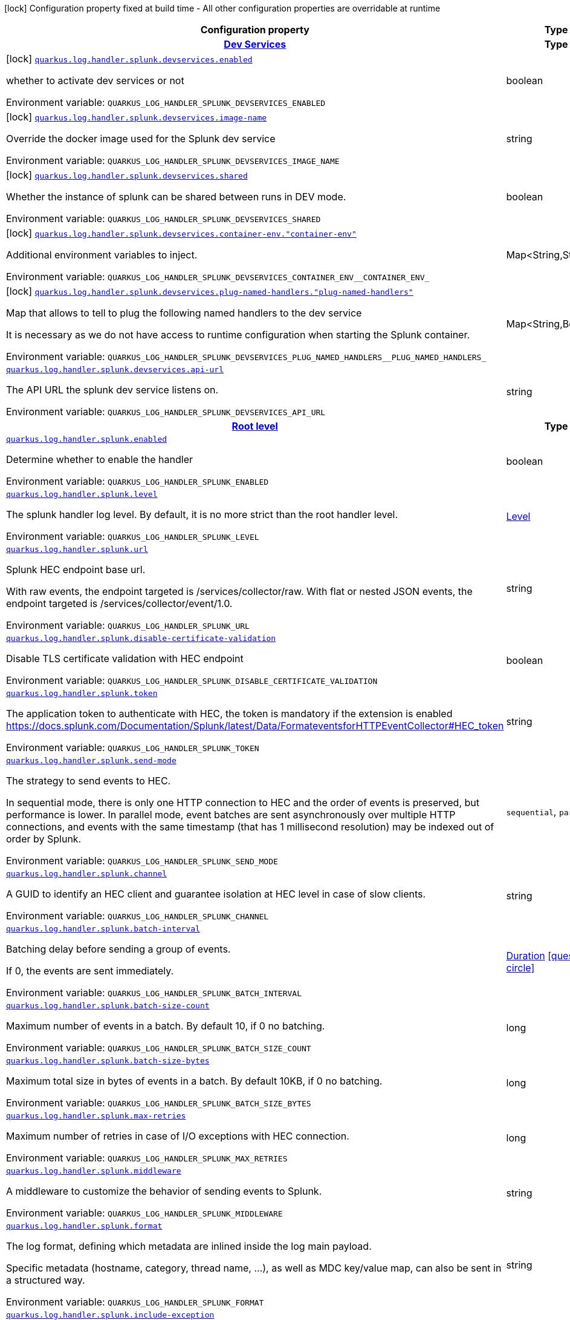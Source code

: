 [.configuration-legend]
icon:lock[title=Fixed at build time] Configuration property fixed at build time - All other configuration properties are overridable at runtime
[.configuration-reference.searchable, cols="80,.^10,.^10"]
|===

h|[.header-title]##Configuration property##
h|Type
h|Default

h|[[quarkus-logging-splunk_section_quarkus-log-handler-splunk-devservices]] [.section-name.section-level0]##link:#quarkus-logging-splunk_section_quarkus-log-handler-splunk-devservices[Dev Services]##
h|Type
h|Default

a|icon:lock[title=Fixed at build time] [[quarkus-logging-splunk_quarkus-log-handler-splunk-devservices-enabled]] [.property-path]##link:#quarkus-logging-splunk_quarkus-log-handler-splunk-devservices-enabled[`quarkus.log.handler.splunk.devservices.enabled`]##
ifdef::add-copy-button-to-config-props[]
config_property_copy_button:+++quarkus.log.handler.splunk.devservices.enabled+++[]
endif::add-copy-button-to-config-props[]


[.description]
--
whether to activate dev services or not


ifdef::add-copy-button-to-env-var[]
Environment variable: env_var_with_copy_button:+++QUARKUS_LOG_HANDLER_SPLUNK_DEVSERVICES_ENABLED+++[]
endif::add-copy-button-to-env-var[]
ifndef::add-copy-button-to-env-var[]
Environment variable: `+++QUARKUS_LOG_HANDLER_SPLUNK_DEVSERVICES_ENABLED+++`
endif::add-copy-button-to-env-var[]
--
|boolean
|`false`

a|icon:lock[title=Fixed at build time] [[quarkus-logging-splunk_quarkus-log-handler-splunk-devservices-image-name]] [.property-path]##link:#quarkus-logging-splunk_quarkus-log-handler-splunk-devservices-image-name[`quarkus.log.handler.splunk.devservices.image-name`]##
ifdef::add-copy-button-to-config-props[]
config_property_copy_button:+++quarkus.log.handler.splunk.devservices.image-name+++[]
endif::add-copy-button-to-config-props[]


[.description]
--
Override the docker image used for the Splunk dev service


ifdef::add-copy-button-to-env-var[]
Environment variable: env_var_with_copy_button:+++QUARKUS_LOG_HANDLER_SPLUNK_DEVSERVICES_IMAGE_NAME+++[]
endif::add-copy-button-to-env-var[]
ifndef::add-copy-button-to-env-var[]
Environment variable: `+++QUARKUS_LOG_HANDLER_SPLUNK_DEVSERVICES_IMAGE_NAME+++`
endif::add-copy-button-to-env-var[]
--
|string
|

a|icon:lock[title=Fixed at build time] [[quarkus-logging-splunk_quarkus-log-handler-splunk-devservices-shared]] [.property-path]##link:#quarkus-logging-splunk_quarkus-log-handler-splunk-devservices-shared[`quarkus.log.handler.splunk.devservices.shared`]##
ifdef::add-copy-button-to-config-props[]
config_property_copy_button:+++quarkus.log.handler.splunk.devservices.shared+++[]
endif::add-copy-button-to-config-props[]


[.description]
--
Whether the instance of splunk can be shared between runs in DEV mode.


ifdef::add-copy-button-to-env-var[]
Environment variable: env_var_with_copy_button:+++QUARKUS_LOG_HANDLER_SPLUNK_DEVSERVICES_SHARED+++[]
endif::add-copy-button-to-env-var[]
ifndef::add-copy-button-to-env-var[]
Environment variable: `+++QUARKUS_LOG_HANDLER_SPLUNK_DEVSERVICES_SHARED+++`
endif::add-copy-button-to-env-var[]
--
|boolean
|`true`

a|icon:lock[title=Fixed at build time] [[quarkus-logging-splunk_quarkus-log-handler-splunk-devservices-container-env-container-env]] [.property-path]##link:#quarkus-logging-splunk_quarkus-log-handler-splunk-devservices-container-env-container-env[`quarkus.log.handler.splunk.devservices.container-env."container-env"`]##
ifdef::add-copy-button-to-config-props[]
config_property_copy_button:+++quarkus.log.handler.splunk.devservices.container-env."container-env"+++[]
endif::add-copy-button-to-config-props[]


[.description]
--
Additional environment variables to inject.


ifdef::add-copy-button-to-env-var[]
Environment variable: env_var_with_copy_button:+++QUARKUS_LOG_HANDLER_SPLUNK_DEVSERVICES_CONTAINER_ENV__CONTAINER_ENV_+++[]
endif::add-copy-button-to-env-var[]
ifndef::add-copy-button-to-env-var[]
Environment variable: `+++QUARKUS_LOG_HANDLER_SPLUNK_DEVSERVICES_CONTAINER_ENV__CONTAINER_ENV_+++`
endif::add-copy-button-to-env-var[]
--
|Map<String,String>
|

a|icon:lock[title=Fixed at build time] [[quarkus-logging-splunk_quarkus-log-handler-splunk-devservices-plug-named-handlers-plug-named-handlers]] [.property-path]##link:#quarkus-logging-splunk_quarkus-log-handler-splunk-devservices-plug-named-handlers-plug-named-handlers[`quarkus.log.handler.splunk.devservices.plug-named-handlers."plug-named-handlers"`]##
ifdef::add-copy-button-to-config-props[]
config_property_copy_button:+++quarkus.log.handler.splunk.devservices.plug-named-handlers."plug-named-handlers"+++[]
endif::add-copy-button-to-config-props[]


[.description]
--
Map that allows to tell to plug the following named handlers to the dev service

It is necessary as we do not have access to runtime configuration when starting the Splunk container.


ifdef::add-copy-button-to-env-var[]
Environment variable: env_var_with_copy_button:+++QUARKUS_LOG_HANDLER_SPLUNK_DEVSERVICES_PLUG_NAMED_HANDLERS__PLUG_NAMED_HANDLERS_+++[]
endif::add-copy-button-to-env-var[]
ifndef::add-copy-button-to-env-var[]
Environment variable: `+++QUARKUS_LOG_HANDLER_SPLUNK_DEVSERVICES_PLUG_NAMED_HANDLERS__PLUG_NAMED_HANDLERS_+++`
endif::add-copy-button-to-env-var[]
--
|Map<String,Boolean>
|

a| [[quarkus-logging-splunk_quarkus-log-handler-splunk-devservices-api-url]] [.property-path]##link:#quarkus-logging-splunk_quarkus-log-handler-splunk-devservices-api-url[`quarkus.log.handler.splunk.devservices.api-url`]##
ifdef::add-copy-button-to-config-props[]
config_property_copy_button:+++quarkus.log.handler.splunk.devservices.api-url+++[]
endif::add-copy-button-to-config-props[]


[.description]
--
The API URL the splunk dev service listens on.


ifdef::add-copy-button-to-env-var[]
Environment variable: env_var_with_copy_button:+++QUARKUS_LOG_HANDLER_SPLUNK_DEVSERVICES_API_URL+++[]
endif::add-copy-button-to-env-var[]
ifndef::add-copy-button-to-env-var[]
Environment variable: `+++QUARKUS_LOG_HANDLER_SPLUNK_DEVSERVICES_API_URL+++`
endif::add-copy-button-to-env-var[]
--
|string
|


h|[[quarkus-logging-splunk_section_quarkus-log-handler-splunk]] [.section-name.section-level0]##link:#quarkus-logging-splunk_section_quarkus-log-handler-splunk[Root level]##
h|Type
h|Default

a| [[quarkus-logging-splunk_quarkus-log-handler-splunk-enabled]] [.property-path]##link:#quarkus-logging-splunk_quarkus-log-handler-splunk-enabled[`quarkus.log.handler.splunk.enabled`]##
ifdef::add-copy-button-to-config-props[]
config_property_copy_button:+++quarkus.log.handler.splunk.enabled+++[]
endif::add-copy-button-to-config-props[]


[.description]
--
Determine whether to enable the handler


ifdef::add-copy-button-to-env-var[]
Environment variable: env_var_with_copy_button:+++QUARKUS_LOG_HANDLER_SPLUNK_ENABLED+++[]
endif::add-copy-button-to-env-var[]
ifndef::add-copy-button-to-env-var[]
Environment variable: `+++QUARKUS_LOG_HANDLER_SPLUNK_ENABLED+++`
endif::add-copy-button-to-env-var[]
--
|boolean
|`true`

a| [[quarkus-logging-splunk_quarkus-log-handler-splunk-level]] [.property-path]##link:#quarkus-logging-splunk_quarkus-log-handler-splunk-level[`quarkus.log.handler.splunk.level`]##
ifdef::add-copy-button-to-config-props[]
config_property_copy_button:+++quarkus.log.handler.splunk.level+++[]
endif::add-copy-button-to-config-props[]


[.description]
--
The splunk handler log level. By default, it is no more strict than the root handler level.


ifdef::add-copy-button-to-env-var[]
Environment variable: env_var_with_copy_button:+++QUARKUS_LOG_HANDLER_SPLUNK_LEVEL+++[]
endif::add-copy-button-to-env-var[]
ifndef::add-copy-button-to-env-var[]
Environment variable: `+++QUARKUS_LOG_HANDLER_SPLUNK_LEVEL+++`
endif::add-copy-button-to-env-var[]
--
|link:https://javadoc.io/doc/org.jboss.logmanager/jboss-logmanager/latest/org/jboss/logmanager/Level.html[Level]
|`ALL`

a| [[quarkus-logging-splunk_quarkus-log-handler-splunk-url]] [.property-path]##link:#quarkus-logging-splunk_quarkus-log-handler-splunk-url[`quarkus.log.handler.splunk.url`]##
ifdef::add-copy-button-to-config-props[]
config_property_copy_button:+++quarkus.log.handler.splunk.url+++[]
endif::add-copy-button-to-config-props[]


[.description]
--
Splunk HEC endpoint base url.

With raw events, the endpoint targeted is /services/collector/raw. With flat or nested JSON events, the endpoint targeted is /services/collector/event/1.0.


ifdef::add-copy-button-to-env-var[]
Environment variable: env_var_with_copy_button:+++QUARKUS_LOG_HANDLER_SPLUNK_URL+++[]
endif::add-copy-button-to-env-var[]
ifndef::add-copy-button-to-env-var[]
Environment variable: `+++QUARKUS_LOG_HANDLER_SPLUNK_URL+++`
endif::add-copy-button-to-env-var[]
--
|string
|`https://localhost:8088/`

a| [[quarkus-logging-splunk_quarkus-log-handler-splunk-disable-certificate-validation]] [.property-path]##link:#quarkus-logging-splunk_quarkus-log-handler-splunk-disable-certificate-validation[`quarkus.log.handler.splunk.disable-certificate-validation`]##
ifdef::add-copy-button-to-config-props[]
config_property_copy_button:+++quarkus.log.handler.splunk.disable-certificate-validation+++[]
endif::add-copy-button-to-config-props[]


[.description]
--
Disable TLS certificate validation with HEC endpoint


ifdef::add-copy-button-to-env-var[]
Environment variable: env_var_with_copy_button:+++QUARKUS_LOG_HANDLER_SPLUNK_DISABLE_CERTIFICATE_VALIDATION+++[]
endif::add-copy-button-to-env-var[]
ifndef::add-copy-button-to-env-var[]
Environment variable: `+++QUARKUS_LOG_HANDLER_SPLUNK_DISABLE_CERTIFICATE_VALIDATION+++`
endif::add-copy-button-to-env-var[]
--
|boolean
|`false`

a| [[quarkus-logging-splunk_quarkus-log-handler-splunk-token]] [.property-path]##link:#quarkus-logging-splunk_quarkus-log-handler-splunk-token[`quarkus.log.handler.splunk.token`]##
ifdef::add-copy-button-to-config-props[]
config_property_copy_button:+++quarkus.log.handler.splunk.token+++[]
endif::add-copy-button-to-config-props[]


[.description]
--
The application token to authenticate with HEC, the token is mandatory if the extension is enabled https://docs.splunk.com/Documentation/Splunk/latest/Data/FormateventsforHTTPEventCollector++#++HEC_token


ifdef::add-copy-button-to-env-var[]
Environment variable: env_var_with_copy_button:+++QUARKUS_LOG_HANDLER_SPLUNK_TOKEN+++[]
endif::add-copy-button-to-env-var[]
ifndef::add-copy-button-to-env-var[]
Environment variable: `+++QUARKUS_LOG_HANDLER_SPLUNK_TOKEN+++`
endif::add-copy-button-to-env-var[]
--
|string
|

a| [[quarkus-logging-splunk_quarkus-log-handler-splunk-send-mode]] [.property-path]##link:#quarkus-logging-splunk_quarkus-log-handler-splunk-send-mode[`quarkus.log.handler.splunk.send-mode`]##
ifdef::add-copy-button-to-config-props[]
config_property_copy_button:+++quarkus.log.handler.splunk.send-mode+++[]
endif::add-copy-button-to-config-props[]


[.description]
--
The strategy to send events to HEC.

In sequential mode, there is only one HTTP connection to HEC and the order of events is preserved, but performance is lower. In parallel mode, event batches are sent asynchronously over multiple HTTP connections, and events with the same timestamp (that has 1 millisecond resolution) may be indexed out of order by Splunk.


ifdef::add-copy-button-to-env-var[]
Environment variable: env_var_with_copy_button:+++QUARKUS_LOG_HANDLER_SPLUNK_SEND_MODE+++[]
endif::add-copy-button-to-env-var[]
ifndef::add-copy-button-to-env-var[]
Environment variable: `+++QUARKUS_LOG_HANDLER_SPLUNK_SEND_MODE+++`
endif::add-copy-button-to-env-var[]
--
a|`sequential`, `parallel`
|`sequential`

a| [[quarkus-logging-splunk_quarkus-log-handler-splunk-channel]] [.property-path]##link:#quarkus-logging-splunk_quarkus-log-handler-splunk-channel[`quarkus.log.handler.splunk.channel`]##
ifdef::add-copy-button-to-config-props[]
config_property_copy_button:+++quarkus.log.handler.splunk.channel+++[]
endif::add-copy-button-to-config-props[]


[.description]
--
A GUID to identify an HEC client and guarantee isolation at HEC level in case of slow clients.


ifdef::add-copy-button-to-env-var[]
Environment variable: env_var_with_copy_button:+++QUARKUS_LOG_HANDLER_SPLUNK_CHANNEL+++[]
endif::add-copy-button-to-env-var[]
ifndef::add-copy-button-to-env-var[]
Environment variable: `+++QUARKUS_LOG_HANDLER_SPLUNK_CHANNEL+++`
endif::add-copy-button-to-env-var[]
--
|string
|

a| [[quarkus-logging-splunk_quarkus-log-handler-splunk-batch-interval]] [.property-path]##link:#quarkus-logging-splunk_quarkus-log-handler-splunk-batch-interval[`quarkus.log.handler.splunk.batch-interval`]##
ifdef::add-copy-button-to-config-props[]
config_property_copy_button:+++quarkus.log.handler.splunk.batch-interval+++[]
endif::add-copy-button-to-config-props[]


[.description]
--
Batching delay before sending a group of events.

If 0, the events are sent immediately.


ifdef::add-copy-button-to-env-var[]
Environment variable: env_var_with_copy_button:+++QUARKUS_LOG_HANDLER_SPLUNK_BATCH_INTERVAL+++[]
endif::add-copy-button-to-env-var[]
ifndef::add-copy-button-to-env-var[]
Environment variable: `+++QUARKUS_LOG_HANDLER_SPLUNK_BATCH_INTERVAL+++`
endif::add-copy-button-to-env-var[]
--
|link:https://docs.oracle.com/en/java/javase/17/docs/api/java.base/java/time/Duration.html[Duration] link:#duration-note-anchor-quarkus-logging-splunk_quarkus-log[icon:question-circle[title=More information about the Duration format]]
|`10S`

a| [[quarkus-logging-splunk_quarkus-log-handler-splunk-batch-size-count]] [.property-path]##link:#quarkus-logging-splunk_quarkus-log-handler-splunk-batch-size-count[`quarkus.log.handler.splunk.batch-size-count`]##
ifdef::add-copy-button-to-config-props[]
config_property_copy_button:+++quarkus.log.handler.splunk.batch-size-count+++[]
endif::add-copy-button-to-config-props[]


[.description]
--
Maximum number of events in a batch. By default 10, if 0 no batching.


ifdef::add-copy-button-to-env-var[]
Environment variable: env_var_with_copy_button:+++QUARKUS_LOG_HANDLER_SPLUNK_BATCH_SIZE_COUNT+++[]
endif::add-copy-button-to-env-var[]
ifndef::add-copy-button-to-env-var[]
Environment variable: `+++QUARKUS_LOG_HANDLER_SPLUNK_BATCH_SIZE_COUNT+++`
endif::add-copy-button-to-env-var[]
--
|long
|`10`

a| [[quarkus-logging-splunk_quarkus-log-handler-splunk-batch-size-bytes]] [.property-path]##link:#quarkus-logging-splunk_quarkus-log-handler-splunk-batch-size-bytes[`quarkus.log.handler.splunk.batch-size-bytes`]##
ifdef::add-copy-button-to-config-props[]
config_property_copy_button:+++quarkus.log.handler.splunk.batch-size-bytes+++[]
endif::add-copy-button-to-config-props[]


[.description]
--
Maximum total size in bytes of events in a batch. By default 10KB, if 0 no batching.


ifdef::add-copy-button-to-env-var[]
Environment variable: env_var_with_copy_button:+++QUARKUS_LOG_HANDLER_SPLUNK_BATCH_SIZE_BYTES+++[]
endif::add-copy-button-to-env-var[]
ifndef::add-copy-button-to-env-var[]
Environment variable: `+++QUARKUS_LOG_HANDLER_SPLUNK_BATCH_SIZE_BYTES+++`
endif::add-copy-button-to-env-var[]
--
|long
|`10240`

a| [[quarkus-logging-splunk_quarkus-log-handler-splunk-max-retries]] [.property-path]##link:#quarkus-logging-splunk_quarkus-log-handler-splunk-max-retries[`quarkus.log.handler.splunk.max-retries`]##
ifdef::add-copy-button-to-config-props[]
config_property_copy_button:+++quarkus.log.handler.splunk.max-retries+++[]
endif::add-copy-button-to-config-props[]


[.description]
--
Maximum number of retries in case of I/O exceptions with HEC connection.


ifdef::add-copy-button-to-env-var[]
Environment variable: env_var_with_copy_button:+++QUARKUS_LOG_HANDLER_SPLUNK_MAX_RETRIES+++[]
endif::add-copy-button-to-env-var[]
ifndef::add-copy-button-to-env-var[]
Environment variable: `+++QUARKUS_LOG_HANDLER_SPLUNK_MAX_RETRIES+++`
endif::add-copy-button-to-env-var[]
--
|long
|`0`

a| [[quarkus-logging-splunk_quarkus-log-handler-splunk-middleware]] [.property-path]##link:#quarkus-logging-splunk_quarkus-log-handler-splunk-middleware[`quarkus.log.handler.splunk.middleware`]##
ifdef::add-copy-button-to-config-props[]
config_property_copy_button:+++quarkus.log.handler.splunk.middleware+++[]
endif::add-copy-button-to-config-props[]


[.description]
--
A middleware to customize the behavior of sending events to Splunk.


ifdef::add-copy-button-to-env-var[]
Environment variable: env_var_with_copy_button:+++QUARKUS_LOG_HANDLER_SPLUNK_MIDDLEWARE+++[]
endif::add-copy-button-to-env-var[]
ifndef::add-copy-button-to-env-var[]
Environment variable: `+++QUARKUS_LOG_HANDLER_SPLUNK_MIDDLEWARE+++`
endif::add-copy-button-to-env-var[]
--
|string
|

a| [[quarkus-logging-splunk_quarkus-log-handler-splunk-format]] [.property-path]##link:#quarkus-logging-splunk_quarkus-log-handler-splunk-format[`quarkus.log.handler.splunk.format`]##
ifdef::add-copy-button-to-config-props[]
config_property_copy_button:+++quarkus.log.handler.splunk.format+++[]
endif::add-copy-button-to-config-props[]


[.description]
--
The log format, defining which metadata are inlined inside the log main payload.

Specific metadata (hostname, category, thread name, ...), as well as MDC key/value map, can also be sent in a structured way.


ifdef::add-copy-button-to-env-var[]
Environment variable: env_var_with_copy_button:+++QUARKUS_LOG_HANDLER_SPLUNK_FORMAT+++[]
endif::add-copy-button-to-env-var[]
ifndef::add-copy-button-to-env-var[]
Environment variable: `+++QUARKUS_LOG_HANDLER_SPLUNK_FORMAT+++`
endif::add-copy-button-to-env-var[]
--
|string
|`%d{yyyy-MM-dd HH:mm:ss,SSS} %-5p [%c{3.}] (%t) %s%e%n`

a| [[quarkus-logging-splunk_quarkus-log-handler-splunk-include-exception]] [.property-path]##link:#quarkus-logging-splunk_quarkus-log-handler-splunk-include-exception[`quarkus.log.handler.splunk.include-exception`]##
ifdef::add-copy-button-to-config-props[]
config_property_copy_button:+++quarkus.log.handler.splunk.include-exception+++[]
endif::add-copy-button-to-config-props[]


[.description]
--
Whether to send the thrown exception message as a structured metadata of the log event (as opposed to %e in a formatted message, it does not include the exception name or stacktrace). Only applicable to 'nested' serialization.


ifdef::add-copy-button-to-env-var[]
Environment variable: env_var_with_copy_button:+++QUARKUS_LOG_HANDLER_SPLUNK_INCLUDE_EXCEPTION+++[]
endif::add-copy-button-to-env-var[]
ifndef::add-copy-button-to-env-var[]
Environment variable: `+++QUARKUS_LOG_HANDLER_SPLUNK_INCLUDE_EXCEPTION+++`
endif::add-copy-button-to-env-var[]
--
|boolean
|`false`

a| [[quarkus-logging-splunk_quarkus-log-handler-splunk-include-logger-name]] [.property-path]##link:#quarkus-logging-splunk_quarkus-log-handler-splunk-include-logger-name[`quarkus.log.handler.splunk.include-logger-name`]##
ifdef::add-copy-button-to-config-props[]
config_property_copy_button:+++quarkus.log.handler.splunk.include-logger-name+++[]
endif::add-copy-button-to-config-props[]


[.description]
--
Whether to send the logger name as a structured metadata of the log event (equivalent of %c in a formatted message). Only applicable to 'nested' serialization.


ifdef::add-copy-button-to-env-var[]
Environment variable: env_var_with_copy_button:+++QUARKUS_LOG_HANDLER_SPLUNK_INCLUDE_LOGGER_NAME+++[]
endif::add-copy-button-to-env-var[]
ifndef::add-copy-button-to-env-var[]
Environment variable: `+++QUARKUS_LOG_HANDLER_SPLUNK_INCLUDE_LOGGER_NAME+++`
endif::add-copy-button-to-env-var[]
--
|boolean
|`false`

a| [[quarkus-logging-splunk_quarkus-log-handler-splunk-include-thread-name]] [.property-path]##link:#quarkus-logging-splunk_quarkus-log-handler-splunk-include-thread-name[`quarkus.log.handler.splunk.include-thread-name`]##
ifdef::add-copy-button-to-config-props[]
config_property_copy_button:+++quarkus.log.handler.splunk.include-thread-name+++[]
endif::add-copy-button-to-config-props[]


[.description]
--
Whether to send the thread name as a structured metadata of the log event (equivalent of %t in a formatted message). Only applicable to 'nested' serialization.


ifdef::add-copy-button-to-env-var[]
Environment variable: env_var_with_copy_button:+++QUARKUS_LOG_HANDLER_SPLUNK_INCLUDE_THREAD_NAME+++[]
endif::add-copy-button-to-env-var[]
ifndef::add-copy-button-to-env-var[]
Environment variable: `+++QUARKUS_LOG_HANDLER_SPLUNK_INCLUDE_THREAD_NAME+++`
endif::add-copy-button-to-env-var[]
--
|boolean
|`false`

a| [[quarkus-logging-splunk_quarkus-log-handler-splunk-metadata-host]] [.property-path]##link:#quarkus-logging-splunk_quarkus-log-handler-splunk-metadata-host[`quarkus.log.handler.splunk.metadata-host`]##
ifdef::add-copy-button-to-config-props[]
config_property_copy_button:+++quarkus.log.handler.splunk.metadata-host+++[]
endif::add-copy-button-to-config-props[]


[.description]
--
Overrides the host name metadata value.

Default value: the equivalent of %h in a formatted message.


ifdef::add-copy-button-to-env-var[]
Environment variable: env_var_with_copy_button:+++QUARKUS_LOG_HANDLER_SPLUNK_METADATA_HOST+++[]
endif::add-copy-button-to-env-var[]
ifndef::add-copy-button-to-env-var[]
Environment variable: `+++QUARKUS_LOG_HANDLER_SPLUNK_METADATA_HOST+++`
endif::add-copy-button-to-env-var[]
--
|string
|

a| [[quarkus-logging-splunk_quarkus-log-handler-splunk-metadata-source]] [.property-path]##link:#quarkus-logging-splunk_quarkus-log-handler-splunk-metadata-source[`quarkus.log.handler.splunk.metadata-source`]##
ifdef::add-copy-button-to-config-props[]
config_property_copy_button:+++quarkus.log.handler.splunk.metadata-source+++[]
endif::add-copy-button-to-config-props[]


[.description]
--
The source value to assign to the event data. For example, if you're sending data from an app you're developing, you could set this key to the name of the app.


ifdef::add-copy-button-to-env-var[]
Environment variable: env_var_with_copy_button:+++QUARKUS_LOG_HANDLER_SPLUNK_METADATA_SOURCE+++[]
endif::add-copy-button-to-env-var[]
ifndef::add-copy-button-to-env-var[]
Environment variable: `+++QUARKUS_LOG_HANDLER_SPLUNK_METADATA_SOURCE+++`
endif::add-copy-button-to-env-var[]
--
|string
|

a| [[quarkus-logging-splunk_quarkus-log-handler-splunk-metadata-source-type]] [.property-path]##link:#quarkus-logging-splunk_quarkus-log-handler-splunk-metadata-source-type[`quarkus.log.handler.splunk.metadata-source-type`]##
ifdef::add-copy-button-to-config-props[]
config_property_copy_button:+++quarkus.log.handler.splunk.metadata-source-type+++[]
endif::add-copy-button-to-config-props[]


[.description]
--
The optional format of the events, to enable some parsing on Splunk side.

A given source type may have indexed fields extraction enabled, which is the case of the built-in _json used for nested serialization.

Default value: _json for nested serialization, not set otherwise


ifdef::add-copy-button-to-env-var[]
Environment variable: env_var_with_copy_button:+++QUARKUS_LOG_HANDLER_SPLUNK_METADATA_SOURCE_TYPE+++[]
endif::add-copy-button-to-env-var[]
ifndef::add-copy-button-to-env-var[]
Environment variable: `+++QUARKUS_LOG_HANDLER_SPLUNK_METADATA_SOURCE_TYPE+++`
endif::add-copy-button-to-env-var[]
--
|string
|

a| [[quarkus-logging-splunk_quarkus-log-handler-splunk-metadata-index]] [.property-path]##link:#quarkus-logging-splunk_quarkus-log-handler-splunk-metadata-index[`quarkus.log.handler.splunk.metadata-index`]##
ifdef::add-copy-button-to-config-props[]
config_property_copy_button:+++quarkus.log.handler.splunk.metadata-index+++[]
endif::add-copy-button-to-config-props[]


[.description]
--
The optional name of the index by which the event data is to be stored. If set, it must be within the list of allowed indexes of the token (if it has the indexes parameter set).


ifdef::add-copy-button-to-env-var[]
Environment variable: env_var_with_copy_button:+++QUARKUS_LOG_HANDLER_SPLUNK_METADATA_INDEX+++[]
endif::add-copy-button-to-env-var[]
ifndef::add-copy-button-to-env-var[]
Environment variable: `+++QUARKUS_LOG_HANDLER_SPLUNK_METADATA_INDEX+++`
endif::add-copy-button-to-env-var[]
--
|string
|

a| [[quarkus-logging-splunk_quarkus-log-handler-splunk-metadata-fields-metadata-fields]] [.property-path]##link:#quarkus-logging-splunk_quarkus-log-handler-splunk-metadata-fields-metadata-fields[`quarkus.log.handler.splunk.metadata-fields."metadata-fields"`]##
ifdef::add-copy-button-to-config-props[]
config_property_copy_button:+++quarkus.log.handler.splunk.metadata-fields."metadata-fields"+++[]
endif::add-copy-button-to-config-props[]


[.description]
--
Optional static key/value pairs to populate the "fields" key of event metadata. This isn't applicable to raw serialization.


ifdef::add-copy-button-to-env-var[]
Environment variable: env_var_with_copy_button:+++QUARKUS_LOG_HANDLER_SPLUNK_METADATA_FIELDS__METADATA_FIELDS_+++[]
endif::add-copy-button-to-env-var[]
ifndef::add-copy-button-to-env-var[]
Environment variable: `+++QUARKUS_LOG_HANDLER_SPLUNK_METADATA_FIELDS__METADATA_FIELDS_+++`
endif::add-copy-button-to-env-var[]
--
|Map<String,String>
|

a| [[quarkus-logging-splunk_quarkus-log-handler-splunk-metadata-severity-field-name]] [.property-path]##link:#quarkus-logging-splunk_quarkus-log-handler-splunk-metadata-severity-field-name[`quarkus.log.handler.splunk.metadata-severity-field-name`]##
ifdef::add-copy-button-to-config-props[]
config_property_copy_button:+++quarkus.log.handler.splunk.metadata-severity-field-name+++[]
endif::add-copy-button-to-config-props[]


[.description]
--
The name of the key used to convey the severity / log level in the metadata fields. Only applicable to 'flat' serialization. With 'nested' serialization, there is already a 'severity' field.


ifdef::add-copy-button-to-env-var[]
Environment variable: env_var_with_copy_button:+++QUARKUS_LOG_HANDLER_SPLUNK_METADATA_SEVERITY_FIELD_NAME+++[]
endif::add-copy-button-to-env-var[]
ifndef::add-copy-button-to-env-var[]
Environment variable: `+++QUARKUS_LOG_HANDLER_SPLUNK_METADATA_SEVERITY_FIELD_NAME+++`
endif::add-copy-button-to-env-var[]
--
|string
|`severity`

a| [[quarkus-logging-splunk_quarkus-log-handler-splunk-serialization]] [.property-path]##link:#quarkus-logging-splunk_quarkus-log-handler-splunk-serialization[`quarkus.log.handler.splunk.serialization`]##
ifdef::add-copy-button-to-config-props[]
config_property_copy_button:+++quarkus.log.handler.splunk.serialization+++[]
endif::add-copy-button-to-config-props[]


[.description]
--
The format of the payload.

 - With raw serialization, the log message is sent 'as is' in the HTTP body. Metadata can only be common to a whole batch and are sent via HTTP parameters.
 - With nested serialization, the log message is sent into a 'message' field of a JSON structure which also contains dynamic metadata.
 - With flat serialization, the log message is sent into the root 'event' field. Dynamic metadata is sent via the 'fields' root object.


ifdef::add-copy-button-to-env-var[]
Environment variable: env_var_with_copy_button:+++QUARKUS_LOG_HANDLER_SPLUNK_SERIALIZATION+++[]
endif::add-copy-button-to-env-var[]
ifndef::add-copy-button-to-env-var[]
Environment variable: `+++QUARKUS_LOG_HANDLER_SPLUNK_SERIALIZATION+++`
endif::add-copy-button-to-env-var[]
--
a|`raw`, `nested`, `flat`
|`nested`

a| [[quarkus-logging-splunk_quarkus-log-handler-splunk-filter]] [.property-path]##link:#quarkus-logging-splunk_quarkus-log-handler-splunk-filter[`quarkus.log.handler.splunk.filter`]##
ifdef::add-copy-button-to-config-props[]
config_property_copy_button:+++quarkus.log.handler.splunk.filter+++[]
endif::add-copy-button-to-config-props[]


[.description]
--
The name of the named filter to link to the splunk handler.


ifdef::add-copy-button-to-env-var[]
Environment variable: env_var_with_copy_button:+++QUARKUS_LOG_HANDLER_SPLUNK_FILTER+++[]
endif::add-copy-button-to-env-var[]
ifndef::add-copy-button-to-env-var[]
Environment variable: `+++QUARKUS_LOG_HANDLER_SPLUNK_FILTER+++`
endif::add-copy-button-to-env-var[]
--
|string
|

a| [[quarkus-logging-splunk_quarkus-log-handler-splunk-async-enabled]] [.property-path]##link:#quarkus-logging-splunk_quarkus-log-handler-splunk-async-enabled[`quarkus.log.handler.splunk.async.enabled`]##
ifdef::add-copy-button-to-config-props[]
config_property_copy_button:+++quarkus.log.handler.splunk.async.enabled+++[]
endif::add-copy-button-to-config-props[]


[.description]
--
Indicates whether to log asynchronously


ifdef::add-copy-button-to-env-var[]
Environment variable: env_var_with_copy_button:+++QUARKUS_LOG_HANDLER_SPLUNK_ASYNC_ENABLED+++[]
endif::add-copy-button-to-env-var[]
ifndef::add-copy-button-to-env-var[]
Environment variable: `+++QUARKUS_LOG_HANDLER_SPLUNK_ASYNC_ENABLED+++`
endif::add-copy-button-to-env-var[]
--
|boolean
|`false`

a| [[quarkus-logging-splunk_quarkus-log-handler-splunk-async-queue-length]] [.property-path]##link:#quarkus-logging-splunk_quarkus-log-handler-splunk-async-queue-length[`quarkus.log.handler.splunk.async.queue-length`]##
ifdef::add-copy-button-to-config-props[]
config_property_copy_button:+++quarkus.log.handler.splunk.async.queue-length+++[]
endif::add-copy-button-to-config-props[]


[.description]
--
The queue length to use before flushing writing


ifdef::add-copy-button-to-env-var[]
Environment variable: env_var_with_copy_button:+++QUARKUS_LOG_HANDLER_SPLUNK_ASYNC_QUEUE_LENGTH+++[]
endif::add-copy-button-to-env-var[]
ifndef::add-copy-button-to-env-var[]
Environment variable: `+++QUARKUS_LOG_HANDLER_SPLUNK_ASYNC_QUEUE_LENGTH+++`
endif::add-copy-button-to-env-var[]
--
|int
|`512`

a| [[quarkus-logging-splunk_quarkus-log-handler-splunk-async-overflow]] [.property-path]##link:#quarkus-logging-splunk_quarkus-log-handler-splunk-async-overflow[`quarkus.log.handler.splunk.async.overflow`]##
ifdef::add-copy-button-to-config-props[]
config_property_copy_button:+++quarkus.log.handler.splunk.async.overflow+++[]
endif::add-copy-button-to-config-props[]


[.description]
--
Determine whether to block the publisher (rather than drop the message) when the queue is full


ifdef::add-copy-button-to-env-var[]
Environment variable: env_var_with_copy_button:+++QUARKUS_LOG_HANDLER_SPLUNK_ASYNC_OVERFLOW+++[]
endif::add-copy-button-to-env-var[]
ifndef::add-copy-button-to-env-var[]
Environment variable: `+++QUARKUS_LOG_HANDLER_SPLUNK_ASYNC_OVERFLOW+++`
endif::add-copy-button-to-env-var[]
--
a|`block`, `discard`
|`block`

a| [[quarkus-logging-splunk_quarkus-log-handler-splunk-connect-timeout]] [.property-path]##link:#quarkus-logging-splunk_quarkus-log-handler-splunk-connect-timeout[`quarkus.log.handler.splunk.connect-timeout`]##
ifdef::add-copy-button-to-config-props[]
config_property_copy_button:+++quarkus.log.handler.splunk.connect-timeout+++[]
endif::add-copy-button-to-config-props[]


[.description]
--
Sets the default connect timeout for new connections in milliseconds.


ifdef::add-copy-button-to-env-var[]
Environment variable: env_var_with_copy_button:+++QUARKUS_LOG_HANDLER_SPLUNK_CONNECT_TIMEOUT+++[]
endif::add-copy-button-to-env-var[]
ifndef::add-copy-button-to-env-var[]
Environment variable: `+++QUARKUS_LOG_HANDLER_SPLUNK_CONNECT_TIMEOUT+++`
endif::add-copy-button-to-env-var[]
--
|long
|`3000`

a| [[quarkus-logging-splunk_quarkus-log-handler-splunk-call-timeout]] [.property-path]##link:#quarkus-logging-splunk_quarkus-log-handler-splunk-call-timeout[`quarkus.log.handler.splunk.call-timeout`]##
ifdef::add-copy-button-to-config-props[]
config_property_copy_button:+++quarkus.log.handler.splunk.call-timeout+++[]
endif::add-copy-button-to-config-props[]


[.description]
--
Sets the default timeout for complete calls in milliseconds.


ifdef::add-copy-button-to-env-var[]
Environment variable: env_var_with_copy_button:+++QUARKUS_LOG_HANDLER_SPLUNK_CALL_TIMEOUT+++[]
endif::add-copy-button-to-env-var[]
ifndef::add-copy-button-to-env-var[]
Environment variable: `+++QUARKUS_LOG_HANDLER_SPLUNK_CALL_TIMEOUT+++`
endif::add-copy-button-to-env-var[]
--
|long
|`0`

a| [[quarkus-logging-splunk_quarkus-log-handler-splunk-read-timeout]] [.property-path]##link:#quarkus-logging-splunk_quarkus-log-handler-splunk-read-timeout[`quarkus.log.handler.splunk.read-timeout`]##
ifdef::add-copy-button-to-config-props[]
config_property_copy_button:+++quarkus.log.handler.splunk.read-timeout+++[]
endif::add-copy-button-to-config-props[]


[.description]
--
Sets the default read timeout for new connections in milliseconds.


ifdef::add-copy-button-to-env-var[]
Environment variable: env_var_with_copy_button:+++QUARKUS_LOG_HANDLER_SPLUNK_READ_TIMEOUT+++[]
endif::add-copy-button-to-env-var[]
ifndef::add-copy-button-to-env-var[]
Environment variable: `+++QUARKUS_LOG_HANDLER_SPLUNK_READ_TIMEOUT+++`
endif::add-copy-button-to-env-var[]
--
|long
|`10000`

a| [[quarkus-logging-splunk_quarkus-log-handler-splunk-write-timeout]] [.property-path]##link:#quarkus-logging-splunk_quarkus-log-handler-splunk-write-timeout[`quarkus.log.handler.splunk.write-timeout`]##
ifdef::add-copy-button-to-config-props[]
config_property_copy_button:+++quarkus.log.handler.splunk.write-timeout+++[]
endif::add-copy-button-to-config-props[]


[.description]
--
Sets the default write timeout for new connections in milliseconds.


ifdef::add-copy-button-to-env-var[]
Environment variable: env_var_with_copy_button:+++QUARKUS_LOG_HANDLER_SPLUNK_WRITE_TIMEOUT+++[]
endif::add-copy-button-to-env-var[]
ifndef::add-copy-button-to-env-var[]
Environment variable: `+++QUARKUS_LOG_HANDLER_SPLUNK_WRITE_TIMEOUT+++`
endif::add-copy-button-to-env-var[]
--
|long
|`10000`

a| [[quarkus-logging-splunk_quarkus-log-handler-splunk-termination-timeout]] [.property-path]##link:#quarkus-logging-splunk_quarkus-log-handler-splunk-termination-timeout[`quarkus.log.handler.splunk.termination-timeout`]##
ifdef::add-copy-button-to-config-props[]
config_property_copy_button:+++quarkus.log.handler.splunk.termination-timeout+++[]
endif::add-copy-button-to-config-props[]


[.description]
--
Sets the default termination timeout during a flush in milliseconds.


ifdef::add-copy-button-to-env-var[]
Environment variable: env_var_with_copy_button:+++QUARKUS_LOG_HANDLER_SPLUNK_TERMINATION_TIMEOUT+++[]
endif::add-copy-button-to-env-var[]
ifndef::add-copy-button-to-env-var[]
Environment variable: `+++QUARKUS_LOG_HANDLER_SPLUNK_TERMINATION_TIMEOUT+++`
endif::add-copy-button-to-env-var[]
--
|long
|`0`

a| [[quarkus-logging-splunk_quarkus-log-handler-splunk-handler-name-enabled]] [.property-path]##link:#quarkus-logging-splunk_quarkus-log-handler-splunk-handler-name-enabled[`quarkus.log.handler.splunk."handler-name".enabled`]##
ifdef::add-copy-button-to-config-props[]
config_property_copy_button:+++quarkus.log.handler.splunk."handler-name".enabled+++[]
endif::add-copy-button-to-config-props[]


[.description]
--
Determine whether to enable the handler


ifdef::add-copy-button-to-env-var[]
Environment variable: env_var_with_copy_button:+++QUARKUS_LOG_HANDLER_SPLUNK__HANDLER_NAME__ENABLED+++[]
endif::add-copy-button-to-env-var[]
ifndef::add-copy-button-to-env-var[]
Environment variable: `+++QUARKUS_LOG_HANDLER_SPLUNK__HANDLER_NAME__ENABLED+++`
endif::add-copy-button-to-env-var[]
--
|boolean
|`true`

a| [[quarkus-logging-splunk_quarkus-log-handler-splunk-handler-name-level]] [.property-path]##link:#quarkus-logging-splunk_quarkus-log-handler-splunk-handler-name-level[`quarkus.log.handler.splunk."handler-name".level`]##
ifdef::add-copy-button-to-config-props[]
config_property_copy_button:+++quarkus.log.handler.splunk."handler-name".level+++[]
endif::add-copy-button-to-config-props[]


[.description]
--
The splunk handler log level. By default, it is no more strict than the root handler level.


ifdef::add-copy-button-to-env-var[]
Environment variable: env_var_with_copy_button:+++QUARKUS_LOG_HANDLER_SPLUNK__HANDLER_NAME__LEVEL+++[]
endif::add-copy-button-to-env-var[]
ifndef::add-copy-button-to-env-var[]
Environment variable: `+++QUARKUS_LOG_HANDLER_SPLUNK__HANDLER_NAME__LEVEL+++`
endif::add-copy-button-to-env-var[]
--
|link:https://javadoc.io/doc/org.jboss.logmanager/jboss-logmanager/latest/org/jboss/logmanager/Level.html[Level]
|`ALL`

a| [[quarkus-logging-splunk_quarkus-log-handler-splunk-handler-name-url]] [.property-path]##link:#quarkus-logging-splunk_quarkus-log-handler-splunk-handler-name-url[`quarkus.log.handler.splunk."handler-name".url`]##
ifdef::add-copy-button-to-config-props[]
config_property_copy_button:+++quarkus.log.handler.splunk."handler-name".url+++[]
endif::add-copy-button-to-config-props[]


[.description]
--
Splunk HEC endpoint base url.

With raw events, the endpoint targeted is /services/collector/raw. With flat or nested JSON events, the endpoint targeted is /services/collector/event/1.0.


ifdef::add-copy-button-to-env-var[]
Environment variable: env_var_with_copy_button:+++QUARKUS_LOG_HANDLER_SPLUNK__HANDLER_NAME__URL+++[]
endif::add-copy-button-to-env-var[]
ifndef::add-copy-button-to-env-var[]
Environment variable: `+++QUARKUS_LOG_HANDLER_SPLUNK__HANDLER_NAME__URL+++`
endif::add-copy-button-to-env-var[]
--
|string
|`https://localhost:8088/`

a| [[quarkus-logging-splunk_quarkus-log-handler-splunk-handler-name-disable-certificate-validation]] [.property-path]##link:#quarkus-logging-splunk_quarkus-log-handler-splunk-handler-name-disable-certificate-validation[`quarkus.log.handler.splunk."handler-name".disable-certificate-validation`]##
ifdef::add-copy-button-to-config-props[]
config_property_copy_button:+++quarkus.log.handler.splunk."handler-name".disable-certificate-validation+++[]
endif::add-copy-button-to-config-props[]


[.description]
--
Disable TLS certificate validation with HEC endpoint


ifdef::add-copy-button-to-env-var[]
Environment variable: env_var_with_copy_button:+++QUARKUS_LOG_HANDLER_SPLUNK__HANDLER_NAME__DISABLE_CERTIFICATE_VALIDATION+++[]
endif::add-copy-button-to-env-var[]
ifndef::add-copy-button-to-env-var[]
Environment variable: `+++QUARKUS_LOG_HANDLER_SPLUNK__HANDLER_NAME__DISABLE_CERTIFICATE_VALIDATION+++`
endif::add-copy-button-to-env-var[]
--
|boolean
|`false`

a| [[quarkus-logging-splunk_quarkus-log-handler-splunk-handler-name-token]] [.property-path]##link:#quarkus-logging-splunk_quarkus-log-handler-splunk-handler-name-token[`quarkus.log.handler.splunk."handler-name".token`]##
ifdef::add-copy-button-to-config-props[]
config_property_copy_button:+++quarkus.log.handler.splunk."handler-name".token+++[]
endif::add-copy-button-to-config-props[]


[.description]
--
The application token to authenticate with HEC, the token is mandatory if the extension is enabled https://docs.splunk.com/Documentation/Splunk/latest/Data/FormateventsforHTTPEventCollector++#++HEC_token


ifdef::add-copy-button-to-env-var[]
Environment variable: env_var_with_copy_button:+++QUARKUS_LOG_HANDLER_SPLUNK__HANDLER_NAME__TOKEN+++[]
endif::add-copy-button-to-env-var[]
ifndef::add-copy-button-to-env-var[]
Environment variable: `+++QUARKUS_LOG_HANDLER_SPLUNK__HANDLER_NAME__TOKEN+++`
endif::add-copy-button-to-env-var[]
--
|string
|

a| [[quarkus-logging-splunk_quarkus-log-handler-splunk-handler-name-send-mode]] [.property-path]##link:#quarkus-logging-splunk_quarkus-log-handler-splunk-handler-name-send-mode[`quarkus.log.handler.splunk."handler-name".send-mode`]##
ifdef::add-copy-button-to-config-props[]
config_property_copy_button:+++quarkus.log.handler.splunk."handler-name".send-mode+++[]
endif::add-copy-button-to-config-props[]


[.description]
--
The strategy to send events to HEC.

In sequential mode, there is only one HTTP connection to HEC and the order of events is preserved, but performance is lower. In parallel mode, event batches are sent asynchronously over multiple HTTP connections, and events with the same timestamp (that has 1 millisecond resolution) may be indexed out of order by Splunk.


ifdef::add-copy-button-to-env-var[]
Environment variable: env_var_with_copy_button:+++QUARKUS_LOG_HANDLER_SPLUNK__HANDLER_NAME__SEND_MODE+++[]
endif::add-copy-button-to-env-var[]
ifndef::add-copy-button-to-env-var[]
Environment variable: `+++QUARKUS_LOG_HANDLER_SPLUNK__HANDLER_NAME__SEND_MODE+++`
endif::add-copy-button-to-env-var[]
--
a|`sequential`, `parallel`
|`sequential`

a| [[quarkus-logging-splunk_quarkus-log-handler-splunk-handler-name-channel]] [.property-path]##link:#quarkus-logging-splunk_quarkus-log-handler-splunk-handler-name-channel[`quarkus.log.handler.splunk."handler-name".channel`]##
ifdef::add-copy-button-to-config-props[]
config_property_copy_button:+++quarkus.log.handler.splunk."handler-name".channel+++[]
endif::add-copy-button-to-config-props[]


[.description]
--
A GUID to identify an HEC client and guarantee isolation at HEC level in case of slow clients.


ifdef::add-copy-button-to-env-var[]
Environment variable: env_var_with_copy_button:+++QUARKUS_LOG_HANDLER_SPLUNK__HANDLER_NAME__CHANNEL+++[]
endif::add-copy-button-to-env-var[]
ifndef::add-copy-button-to-env-var[]
Environment variable: `+++QUARKUS_LOG_HANDLER_SPLUNK__HANDLER_NAME__CHANNEL+++`
endif::add-copy-button-to-env-var[]
--
|string
|

a| [[quarkus-logging-splunk_quarkus-log-handler-splunk-handler-name-batch-interval]] [.property-path]##link:#quarkus-logging-splunk_quarkus-log-handler-splunk-handler-name-batch-interval[`quarkus.log.handler.splunk."handler-name".batch-interval`]##
ifdef::add-copy-button-to-config-props[]
config_property_copy_button:+++quarkus.log.handler.splunk."handler-name".batch-interval+++[]
endif::add-copy-button-to-config-props[]


[.description]
--
Batching delay before sending a group of events.

If 0, the events are sent immediately.


ifdef::add-copy-button-to-env-var[]
Environment variable: env_var_with_copy_button:+++QUARKUS_LOG_HANDLER_SPLUNK__HANDLER_NAME__BATCH_INTERVAL+++[]
endif::add-copy-button-to-env-var[]
ifndef::add-copy-button-to-env-var[]
Environment variable: `+++QUARKUS_LOG_HANDLER_SPLUNK__HANDLER_NAME__BATCH_INTERVAL+++`
endif::add-copy-button-to-env-var[]
--
|link:https://docs.oracle.com/en/java/javase/17/docs/api/java.base/java/time/Duration.html[Duration] link:#duration-note-anchor-quarkus-logging-splunk_quarkus-log[icon:question-circle[title=More information about the Duration format]]
|`10S`

a| [[quarkus-logging-splunk_quarkus-log-handler-splunk-handler-name-batch-size-count]] [.property-path]##link:#quarkus-logging-splunk_quarkus-log-handler-splunk-handler-name-batch-size-count[`quarkus.log.handler.splunk."handler-name".batch-size-count`]##
ifdef::add-copy-button-to-config-props[]
config_property_copy_button:+++quarkus.log.handler.splunk."handler-name".batch-size-count+++[]
endif::add-copy-button-to-config-props[]


[.description]
--
Maximum number of events in a batch. By default 10, if 0 no batching.


ifdef::add-copy-button-to-env-var[]
Environment variable: env_var_with_copy_button:+++QUARKUS_LOG_HANDLER_SPLUNK__HANDLER_NAME__BATCH_SIZE_COUNT+++[]
endif::add-copy-button-to-env-var[]
ifndef::add-copy-button-to-env-var[]
Environment variable: `+++QUARKUS_LOG_HANDLER_SPLUNK__HANDLER_NAME__BATCH_SIZE_COUNT+++`
endif::add-copy-button-to-env-var[]
--
|long
|`10`

a| [[quarkus-logging-splunk_quarkus-log-handler-splunk-handler-name-batch-size-bytes]] [.property-path]##link:#quarkus-logging-splunk_quarkus-log-handler-splunk-handler-name-batch-size-bytes[`quarkus.log.handler.splunk."handler-name".batch-size-bytes`]##
ifdef::add-copy-button-to-config-props[]
config_property_copy_button:+++quarkus.log.handler.splunk."handler-name".batch-size-bytes+++[]
endif::add-copy-button-to-config-props[]


[.description]
--
Maximum total size in bytes of events in a batch. By default 10KB, if 0 no batching.


ifdef::add-copy-button-to-env-var[]
Environment variable: env_var_with_copy_button:+++QUARKUS_LOG_HANDLER_SPLUNK__HANDLER_NAME__BATCH_SIZE_BYTES+++[]
endif::add-copy-button-to-env-var[]
ifndef::add-copy-button-to-env-var[]
Environment variable: `+++QUARKUS_LOG_HANDLER_SPLUNK__HANDLER_NAME__BATCH_SIZE_BYTES+++`
endif::add-copy-button-to-env-var[]
--
|long
|`10240`

a| [[quarkus-logging-splunk_quarkus-log-handler-splunk-handler-name-max-retries]] [.property-path]##link:#quarkus-logging-splunk_quarkus-log-handler-splunk-handler-name-max-retries[`quarkus.log.handler.splunk."handler-name".max-retries`]##
ifdef::add-copy-button-to-config-props[]
config_property_copy_button:+++quarkus.log.handler.splunk."handler-name".max-retries+++[]
endif::add-copy-button-to-config-props[]


[.description]
--
Maximum number of retries in case of I/O exceptions with HEC connection.


ifdef::add-copy-button-to-env-var[]
Environment variable: env_var_with_copy_button:+++QUARKUS_LOG_HANDLER_SPLUNK__HANDLER_NAME__MAX_RETRIES+++[]
endif::add-copy-button-to-env-var[]
ifndef::add-copy-button-to-env-var[]
Environment variable: `+++QUARKUS_LOG_HANDLER_SPLUNK__HANDLER_NAME__MAX_RETRIES+++`
endif::add-copy-button-to-env-var[]
--
|long
|`0`

a| [[quarkus-logging-splunk_quarkus-log-handler-splunk-handler-name-middleware]] [.property-path]##link:#quarkus-logging-splunk_quarkus-log-handler-splunk-handler-name-middleware[`quarkus.log.handler.splunk."handler-name".middleware`]##
ifdef::add-copy-button-to-config-props[]
config_property_copy_button:+++quarkus.log.handler.splunk."handler-name".middleware+++[]
endif::add-copy-button-to-config-props[]


[.description]
--
A middleware to customize the behavior of sending events to Splunk.


ifdef::add-copy-button-to-env-var[]
Environment variable: env_var_with_copy_button:+++QUARKUS_LOG_HANDLER_SPLUNK__HANDLER_NAME__MIDDLEWARE+++[]
endif::add-copy-button-to-env-var[]
ifndef::add-copy-button-to-env-var[]
Environment variable: `+++QUARKUS_LOG_HANDLER_SPLUNK__HANDLER_NAME__MIDDLEWARE+++`
endif::add-copy-button-to-env-var[]
--
|string
|

a| [[quarkus-logging-splunk_quarkus-log-handler-splunk-handler-name-format]] [.property-path]##link:#quarkus-logging-splunk_quarkus-log-handler-splunk-handler-name-format[`quarkus.log.handler.splunk."handler-name".format`]##
ifdef::add-copy-button-to-config-props[]
config_property_copy_button:+++quarkus.log.handler.splunk."handler-name".format+++[]
endif::add-copy-button-to-config-props[]


[.description]
--
The log format, defining which metadata are inlined inside the log main payload.

Specific metadata (hostname, category, thread name, ...), as well as MDC key/value map, can also be sent in a structured way.


ifdef::add-copy-button-to-env-var[]
Environment variable: env_var_with_copy_button:+++QUARKUS_LOG_HANDLER_SPLUNK__HANDLER_NAME__FORMAT+++[]
endif::add-copy-button-to-env-var[]
ifndef::add-copy-button-to-env-var[]
Environment variable: `+++QUARKUS_LOG_HANDLER_SPLUNK__HANDLER_NAME__FORMAT+++`
endif::add-copy-button-to-env-var[]
--
|string
|`%d{yyyy-MM-dd HH:mm:ss,SSS} %-5p [%c{3.}] (%t) %s%e%n`

a| [[quarkus-logging-splunk_quarkus-log-handler-splunk-handler-name-include-exception]] [.property-path]##link:#quarkus-logging-splunk_quarkus-log-handler-splunk-handler-name-include-exception[`quarkus.log.handler.splunk."handler-name".include-exception`]##
ifdef::add-copy-button-to-config-props[]
config_property_copy_button:+++quarkus.log.handler.splunk."handler-name".include-exception+++[]
endif::add-copy-button-to-config-props[]


[.description]
--
Whether to send the thrown exception message as a structured metadata of the log event (as opposed to %e in a formatted message, it does not include the exception name or stacktrace). Only applicable to 'nested' serialization.


ifdef::add-copy-button-to-env-var[]
Environment variable: env_var_with_copy_button:+++QUARKUS_LOG_HANDLER_SPLUNK__HANDLER_NAME__INCLUDE_EXCEPTION+++[]
endif::add-copy-button-to-env-var[]
ifndef::add-copy-button-to-env-var[]
Environment variable: `+++QUARKUS_LOG_HANDLER_SPLUNK__HANDLER_NAME__INCLUDE_EXCEPTION+++`
endif::add-copy-button-to-env-var[]
--
|boolean
|`false`

a| [[quarkus-logging-splunk_quarkus-log-handler-splunk-handler-name-include-logger-name]] [.property-path]##link:#quarkus-logging-splunk_quarkus-log-handler-splunk-handler-name-include-logger-name[`quarkus.log.handler.splunk."handler-name".include-logger-name`]##
ifdef::add-copy-button-to-config-props[]
config_property_copy_button:+++quarkus.log.handler.splunk."handler-name".include-logger-name+++[]
endif::add-copy-button-to-config-props[]


[.description]
--
Whether to send the logger name as a structured metadata of the log event (equivalent of %c in a formatted message). Only applicable to 'nested' serialization.


ifdef::add-copy-button-to-env-var[]
Environment variable: env_var_with_copy_button:+++QUARKUS_LOG_HANDLER_SPLUNK__HANDLER_NAME__INCLUDE_LOGGER_NAME+++[]
endif::add-copy-button-to-env-var[]
ifndef::add-copy-button-to-env-var[]
Environment variable: `+++QUARKUS_LOG_HANDLER_SPLUNK__HANDLER_NAME__INCLUDE_LOGGER_NAME+++`
endif::add-copy-button-to-env-var[]
--
|boolean
|`false`

a| [[quarkus-logging-splunk_quarkus-log-handler-splunk-handler-name-include-thread-name]] [.property-path]##link:#quarkus-logging-splunk_quarkus-log-handler-splunk-handler-name-include-thread-name[`quarkus.log.handler.splunk."handler-name".include-thread-name`]##
ifdef::add-copy-button-to-config-props[]
config_property_copy_button:+++quarkus.log.handler.splunk."handler-name".include-thread-name+++[]
endif::add-copy-button-to-config-props[]


[.description]
--
Whether to send the thread name as a structured metadata of the log event (equivalent of %t in a formatted message). Only applicable to 'nested' serialization.


ifdef::add-copy-button-to-env-var[]
Environment variable: env_var_with_copy_button:+++QUARKUS_LOG_HANDLER_SPLUNK__HANDLER_NAME__INCLUDE_THREAD_NAME+++[]
endif::add-copy-button-to-env-var[]
ifndef::add-copy-button-to-env-var[]
Environment variable: `+++QUARKUS_LOG_HANDLER_SPLUNK__HANDLER_NAME__INCLUDE_THREAD_NAME+++`
endif::add-copy-button-to-env-var[]
--
|boolean
|`false`

a| [[quarkus-logging-splunk_quarkus-log-handler-splunk-handler-name-metadata-host]] [.property-path]##link:#quarkus-logging-splunk_quarkus-log-handler-splunk-handler-name-metadata-host[`quarkus.log.handler.splunk."handler-name".metadata-host`]##
ifdef::add-copy-button-to-config-props[]
config_property_copy_button:+++quarkus.log.handler.splunk."handler-name".metadata-host+++[]
endif::add-copy-button-to-config-props[]


[.description]
--
Overrides the host name metadata value.

Default value: the equivalent of %h in a formatted message.


ifdef::add-copy-button-to-env-var[]
Environment variable: env_var_with_copy_button:+++QUARKUS_LOG_HANDLER_SPLUNK__HANDLER_NAME__METADATA_HOST+++[]
endif::add-copy-button-to-env-var[]
ifndef::add-copy-button-to-env-var[]
Environment variable: `+++QUARKUS_LOG_HANDLER_SPLUNK__HANDLER_NAME__METADATA_HOST+++`
endif::add-copy-button-to-env-var[]
--
|string
|

a| [[quarkus-logging-splunk_quarkus-log-handler-splunk-handler-name-metadata-source]] [.property-path]##link:#quarkus-logging-splunk_quarkus-log-handler-splunk-handler-name-metadata-source[`quarkus.log.handler.splunk."handler-name".metadata-source`]##
ifdef::add-copy-button-to-config-props[]
config_property_copy_button:+++quarkus.log.handler.splunk."handler-name".metadata-source+++[]
endif::add-copy-button-to-config-props[]


[.description]
--
The source value to assign to the event data. For example, if you're sending data from an app you're developing, you could set this key to the name of the app.


ifdef::add-copy-button-to-env-var[]
Environment variable: env_var_with_copy_button:+++QUARKUS_LOG_HANDLER_SPLUNK__HANDLER_NAME__METADATA_SOURCE+++[]
endif::add-copy-button-to-env-var[]
ifndef::add-copy-button-to-env-var[]
Environment variable: `+++QUARKUS_LOG_HANDLER_SPLUNK__HANDLER_NAME__METADATA_SOURCE+++`
endif::add-copy-button-to-env-var[]
--
|string
|

a| [[quarkus-logging-splunk_quarkus-log-handler-splunk-handler-name-metadata-source-type]] [.property-path]##link:#quarkus-logging-splunk_quarkus-log-handler-splunk-handler-name-metadata-source-type[`quarkus.log.handler.splunk."handler-name".metadata-source-type`]##
ifdef::add-copy-button-to-config-props[]
config_property_copy_button:+++quarkus.log.handler.splunk."handler-name".metadata-source-type+++[]
endif::add-copy-button-to-config-props[]


[.description]
--
The optional format of the events, to enable some parsing on Splunk side.

A given source type may have indexed fields extraction enabled, which is the case of the built-in _json used for nested serialization.

Default value: _json for nested serialization, not set otherwise


ifdef::add-copy-button-to-env-var[]
Environment variable: env_var_with_copy_button:+++QUARKUS_LOG_HANDLER_SPLUNK__HANDLER_NAME__METADATA_SOURCE_TYPE+++[]
endif::add-copy-button-to-env-var[]
ifndef::add-copy-button-to-env-var[]
Environment variable: `+++QUARKUS_LOG_HANDLER_SPLUNK__HANDLER_NAME__METADATA_SOURCE_TYPE+++`
endif::add-copy-button-to-env-var[]
--
|string
|

a| [[quarkus-logging-splunk_quarkus-log-handler-splunk-handler-name-metadata-index]] [.property-path]##link:#quarkus-logging-splunk_quarkus-log-handler-splunk-handler-name-metadata-index[`quarkus.log.handler.splunk."handler-name".metadata-index`]##
ifdef::add-copy-button-to-config-props[]
config_property_copy_button:+++quarkus.log.handler.splunk."handler-name".metadata-index+++[]
endif::add-copy-button-to-config-props[]


[.description]
--
The optional name of the index by which the event data is to be stored. If set, it must be within the list of allowed indexes of the token (if it has the indexes parameter set).


ifdef::add-copy-button-to-env-var[]
Environment variable: env_var_with_copy_button:+++QUARKUS_LOG_HANDLER_SPLUNK__HANDLER_NAME__METADATA_INDEX+++[]
endif::add-copy-button-to-env-var[]
ifndef::add-copy-button-to-env-var[]
Environment variable: `+++QUARKUS_LOG_HANDLER_SPLUNK__HANDLER_NAME__METADATA_INDEX+++`
endif::add-copy-button-to-env-var[]
--
|string
|

a| [[quarkus-logging-splunk_quarkus-log-handler-splunk-handler-name-metadata-fields-metadata-fields]] [.property-path]##link:#quarkus-logging-splunk_quarkus-log-handler-splunk-handler-name-metadata-fields-metadata-fields[`quarkus.log.handler.splunk."handler-name".metadata-fields."metadata-fields"`]##
ifdef::add-copy-button-to-config-props[]
config_property_copy_button:+++quarkus.log.handler.splunk."handler-name".metadata-fields."metadata-fields"+++[]
endif::add-copy-button-to-config-props[]


[.description]
--
Optional static key/value pairs to populate the "fields" key of event metadata. This isn't applicable to raw serialization.


ifdef::add-copy-button-to-env-var[]
Environment variable: env_var_with_copy_button:+++QUARKUS_LOG_HANDLER_SPLUNK__HANDLER_NAME__METADATA_FIELDS__METADATA_FIELDS_+++[]
endif::add-copy-button-to-env-var[]
ifndef::add-copy-button-to-env-var[]
Environment variable: `+++QUARKUS_LOG_HANDLER_SPLUNK__HANDLER_NAME__METADATA_FIELDS__METADATA_FIELDS_+++`
endif::add-copy-button-to-env-var[]
--
|Map<String,String>
|

a| [[quarkus-logging-splunk_quarkus-log-handler-splunk-handler-name-metadata-severity-field-name]] [.property-path]##link:#quarkus-logging-splunk_quarkus-log-handler-splunk-handler-name-metadata-severity-field-name[`quarkus.log.handler.splunk."handler-name".metadata-severity-field-name`]##
ifdef::add-copy-button-to-config-props[]
config_property_copy_button:+++quarkus.log.handler.splunk."handler-name".metadata-severity-field-name+++[]
endif::add-copy-button-to-config-props[]


[.description]
--
The name of the key used to convey the severity / log level in the metadata fields. Only applicable to 'flat' serialization. With 'nested' serialization, there is already a 'severity' field.


ifdef::add-copy-button-to-env-var[]
Environment variable: env_var_with_copy_button:+++QUARKUS_LOG_HANDLER_SPLUNK__HANDLER_NAME__METADATA_SEVERITY_FIELD_NAME+++[]
endif::add-copy-button-to-env-var[]
ifndef::add-copy-button-to-env-var[]
Environment variable: `+++QUARKUS_LOG_HANDLER_SPLUNK__HANDLER_NAME__METADATA_SEVERITY_FIELD_NAME+++`
endif::add-copy-button-to-env-var[]
--
|string
|`severity`

a| [[quarkus-logging-splunk_quarkus-log-handler-splunk-handler-name-serialization]] [.property-path]##link:#quarkus-logging-splunk_quarkus-log-handler-splunk-handler-name-serialization[`quarkus.log.handler.splunk."handler-name".serialization`]##
ifdef::add-copy-button-to-config-props[]
config_property_copy_button:+++quarkus.log.handler.splunk."handler-name".serialization+++[]
endif::add-copy-button-to-config-props[]


[.description]
--
The format of the payload.

 - With raw serialization, the log message is sent 'as is' in the HTTP body. Metadata can only be common to a whole batch and are sent via HTTP parameters.
 - With nested serialization, the log message is sent into a 'message' field of a JSON structure which also contains dynamic metadata.
 - With flat serialization, the log message is sent into the root 'event' field. Dynamic metadata is sent via the 'fields' root object.


ifdef::add-copy-button-to-env-var[]
Environment variable: env_var_with_copy_button:+++QUARKUS_LOG_HANDLER_SPLUNK__HANDLER_NAME__SERIALIZATION+++[]
endif::add-copy-button-to-env-var[]
ifndef::add-copy-button-to-env-var[]
Environment variable: `+++QUARKUS_LOG_HANDLER_SPLUNK__HANDLER_NAME__SERIALIZATION+++`
endif::add-copy-button-to-env-var[]
--
a|`raw`, `nested`, `flat`
|`nested`

a| [[quarkus-logging-splunk_quarkus-log-handler-splunk-handler-name-filter]] [.property-path]##link:#quarkus-logging-splunk_quarkus-log-handler-splunk-handler-name-filter[`quarkus.log.handler.splunk."handler-name".filter`]##
ifdef::add-copy-button-to-config-props[]
config_property_copy_button:+++quarkus.log.handler.splunk."handler-name".filter+++[]
endif::add-copy-button-to-config-props[]


[.description]
--
The name of the named filter to link to the splunk handler.


ifdef::add-copy-button-to-env-var[]
Environment variable: env_var_with_copy_button:+++QUARKUS_LOG_HANDLER_SPLUNK__HANDLER_NAME__FILTER+++[]
endif::add-copy-button-to-env-var[]
ifndef::add-copy-button-to-env-var[]
Environment variable: `+++QUARKUS_LOG_HANDLER_SPLUNK__HANDLER_NAME__FILTER+++`
endif::add-copy-button-to-env-var[]
--
|string
|

a| [[quarkus-logging-splunk_quarkus-log-handler-splunk-handler-name-async-enabled]] [.property-path]##link:#quarkus-logging-splunk_quarkus-log-handler-splunk-handler-name-async-enabled[`quarkus.log.handler.splunk."handler-name".async.enabled`]##
ifdef::add-copy-button-to-config-props[]
config_property_copy_button:+++quarkus.log.handler.splunk."handler-name".async.enabled+++[]
endif::add-copy-button-to-config-props[]


[.description]
--
Indicates whether to log asynchronously


ifdef::add-copy-button-to-env-var[]
Environment variable: env_var_with_copy_button:+++QUARKUS_LOG_HANDLER_SPLUNK__HANDLER_NAME__ASYNC_ENABLED+++[]
endif::add-copy-button-to-env-var[]
ifndef::add-copy-button-to-env-var[]
Environment variable: `+++QUARKUS_LOG_HANDLER_SPLUNK__HANDLER_NAME__ASYNC_ENABLED+++`
endif::add-copy-button-to-env-var[]
--
|boolean
|`false`

a| [[quarkus-logging-splunk_quarkus-log-handler-splunk-handler-name-async-queue-length]] [.property-path]##link:#quarkus-logging-splunk_quarkus-log-handler-splunk-handler-name-async-queue-length[`quarkus.log.handler.splunk."handler-name".async.queue-length`]##
ifdef::add-copy-button-to-config-props[]
config_property_copy_button:+++quarkus.log.handler.splunk."handler-name".async.queue-length+++[]
endif::add-copy-button-to-config-props[]


[.description]
--
The queue length to use before flushing writing


ifdef::add-copy-button-to-env-var[]
Environment variable: env_var_with_copy_button:+++QUARKUS_LOG_HANDLER_SPLUNK__HANDLER_NAME__ASYNC_QUEUE_LENGTH+++[]
endif::add-copy-button-to-env-var[]
ifndef::add-copy-button-to-env-var[]
Environment variable: `+++QUARKUS_LOG_HANDLER_SPLUNK__HANDLER_NAME__ASYNC_QUEUE_LENGTH+++`
endif::add-copy-button-to-env-var[]
--
|int
|`512`

a| [[quarkus-logging-splunk_quarkus-log-handler-splunk-handler-name-async-overflow]] [.property-path]##link:#quarkus-logging-splunk_quarkus-log-handler-splunk-handler-name-async-overflow[`quarkus.log.handler.splunk."handler-name".async.overflow`]##
ifdef::add-copy-button-to-config-props[]
config_property_copy_button:+++quarkus.log.handler.splunk."handler-name".async.overflow+++[]
endif::add-copy-button-to-config-props[]


[.description]
--
Determine whether to block the publisher (rather than drop the message) when the queue is full


ifdef::add-copy-button-to-env-var[]
Environment variable: env_var_with_copy_button:+++QUARKUS_LOG_HANDLER_SPLUNK__HANDLER_NAME__ASYNC_OVERFLOW+++[]
endif::add-copy-button-to-env-var[]
ifndef::add-copy-button-to-env-var[]
Environment variable: `+++QUARKUS_LOG_HANDLER_SPLUNK__HANDLER_NAME__ASYNC_OVERFLOW+++`
endif::add-copy-button-to-env-var[]
--
a|`block`, `discard`
|`block`

a| [[quarkus-logging-splunk_quarkus-log-handler-splunk-handler-name-connect-timeout]] [.property-path]##link:#quarkus-logging-splunk_quarkus-log-handler-splunk-handler-name-connect-timeout[`quarkus.log.handler.splunk."handler-name".connect-timeout`]##
ifdef::add-copy-button-to-config-props[]
config_property_copy_button:+++quarkus.log.handler.splunk."handler-name".connect-timeout+++[]
endif::add-copy-button-to-config-props[]


[.description]
--
Sets the default connect timeout for new connections in milliseconds.


ifdef::add-copy-button-to-env-var[]
Environment variable: env_var_with_copy_button:+++QUARKUS_LOG_HANDLER_SPLUNK__HANDLER_NAME__CONNECT_TIMEOUT+++[]
endif::add-copy-button-to-env-var[]
ifndef::add-copy-button-to-env-var[]
Environment variable: `+++QUARKUS_LOG_HANDLER_SPLUNK__HANDLER_NAME__CONNECT_TIMEOUT+++`
endif::add-copy-button-to-env-var[]
--
|long
|`3000`

a| [[quarkus-logging-splunk_quarkus-log-handler-splunk-handler-name-call-timeout]] [.property-path]##link:#quarkus-logging-splunk_quarkus-log-handler-splunk-handler-name-call-timeout[`quarkus.log.handler.splunk."handler-name".call-timeout`]##
ifdef::add-copy-button-to-config-props[]
config_property_copy_button:+++quarkus.log.handler.splunk."handler-name".call-timeout+++[]
endif::add-copy-button-to-config-props[]


[.description]
--
Sets the default timeout for complete calls in milliseconds.


ifdef::add-copy-button-to-env-var[]
Environment variable: env_var_with_copy_button:+++QUARKUS_LOG_HANDLER_SPLUNK__HANDLER_NAME__CALL_TIMEOUT+++[]
endif::add-copy-button-to-env-var[]
ifndef::add-copy-button-to-env-var[]
Environment variable: `+++QUARKUS_LOG_HANDLER_SPLUNK__HANDLER_NAME__CALL_TIMEOUT+++`
endif::add-copy-button-to-env-var[]
--
|long
|`0`

a| [[quarkus-logging-splunk_quarkus-log-handler-splunk-handler-name-read-timeout]] [.property-path]##link:#quarkus-logging-splunk_quarkus-log-handler-splunk-handler-name-read-timeout[`quarkus.log.handler.splunk."handler-name".read-timeout`]##
ifdef::add-copy-button-to-config-props[]
config_property_copy_button:+++quarkus.log.handler.splunk."handler-name".read-timeout+++[]
endif::add-copy-button-to-config-props[]


[.description]
--
Sets the default read timeout for new connections in milliseconds.


ifdef::add-copy-button-to-env-var[]
Environment variable: env_var_with_copy_button:+++QUARKUS_LOG_HANDLER_SPLUNK__HANDLER_NAME__READ_TIMEOUT+++[]
endif::add-copy-button-to-env-var[]
ifndef::add-copy-button-to-env-var[]
Environment variable: `+++QUARKUS_LOG_HANDLER_SPLUNK__HANDLER_NAME__READ_TIMEOUT+++`
endif::add-copy-button-to-env-var[]
--
|long
|`10000`

a| [[quarkus-logging-splunk_quarkus-log-handler-splunk-handler-name-write-timeout]] [.property-path]##link:#quarkus-logging-splunk_quarkus-log-handler-splunk-handler-name-write-timeout[`quarkus.log.handler.splunk."handler-name".write-timeout`]##
ifdef::add-copy-button-to-config-props[]
config_property_copy_button:+++quarkus.log.handler.splunk."handler-name".write-timeout+++[]
endif::add-copy-button-to-config-props[]


[.description]
--
Sets the default write timeout for new connections in milliseconds.


ifdef::add-copy-button-to-env-var[]
Environment variable: env_var_with_copy_button:+++QUARKUS_LOG_HANDLER_SPLUNK__HANDLER_NAME__WRITE_TIMEOUT+++[]
endif::add-copy-button-to-env-var[]
ifndef::add-copy-button-to-env-var[]
Environment variable: `+++QUARKUS_LOG_HANDLER_SPLUNK__HANDLER_NAME__WRITE_TIMEOUT+++`
endif::add-copy-button-to-env-var[]
--
|long
|`10000`

a| [[quarkus-logging-splunk_quarkus-log-handler-splunk-handler-name-termination-timeout]] [.property-path]##link:#quarkus-logging-splunk_quarkus-log-handler-splunk-handler-name-termination-timeout[`quarkus.log.handler.splunk."handler-name".termination-timeout`]##
ifdef::add-copy-button-to-config-props[]
config_property_copy_button:+++quarkus.log.handler.splunk."handler-name".termination-timeout+++[]
endif::add-copy-button-to-config-props[]


[.description]
--
Sets the default termination timeout during a flush in milliseconds.


ifdef::add-copy-button-to-env-var[]
Environment variable: env_var_with_copy_button:+++QUARKUS_LOG_HANDLER_SPLUNK__HANDLER_NAME__TERMINATION_TIMEOUT+++[]
endif::add-copy-button-to-env-var[]
ifndef::add-copy-button-to-env-var[]
Environment variable: `+++QUARKUS_LOG_HANDLER_SPLUNK__HANDLER_NAME__TERMINATION_TIMEOUT+++`
endif::add-copy-button-to-env-var[]
--
|long
|`0`


|===

ifndef::no-duration-note[]
[NOTE]
[id=duration-note-anchor-quarkus-logging-splunk_quarkus-log]
.About the Duration format
====
To write duration values, use the standard `java.time.Duration` format.
See the link:https://docs.oracle.com/en/java/javase/17/docs/api/java.base/java/time/Duration.html#parse(java.lang.CharSequence)[Duration#parse() Java API documentation] for more information.

You can also use a simplified format, starting with a number:

* If the value is only a number, it represents time in seconds.
* If the value is a number followed by `ms`, it represents time in milliseconds.

In other cases, the simplified format is translated to the `java.time.Duration` format for parsing:

* If the value is a number followed by `h`, `m`, or `s`, it is prefixed with `PT`.
* If the value is a number followed by `d`, it is prefixed with `P`.
====
endif::no-duration-note[]
